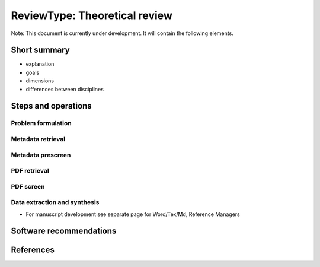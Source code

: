 
ReviewType: Theoretical review
==============================

Note: This document is currently under development. It will contain the following elements.

Short summary
-------------


* explanation
* goals
* dimensions
* differences between disciplines

Steps and operations
--------------------

Problem formulation
^^^^^^^^^^^^^^^^^^^

Metadata retrieval
^^^^^^^^^^^^^^^^^^

Metadata prescreen
^^^^^^^^^^^^^^^^^^

PDF retrieval
^^^^^^^^^^^^^

PDF screen
^^^^^^^^^^

Data extraction and synthesis
^^^^^^^^^^^^^^^^^^^^^^^^^^^^^


* For manuscript development see separate page for Word/Tex/Md, Reference Managers

Software recommendations
------------------------

References
----------
